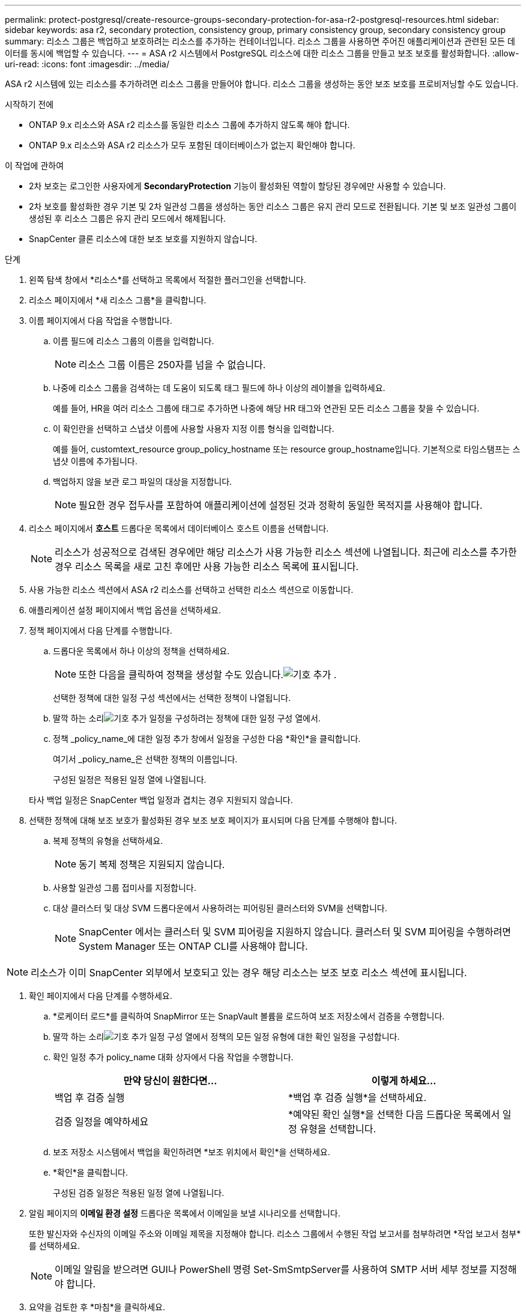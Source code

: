 ---
permalink: protect-postgresql/create-resource-groups-secondary-protection-for-asa-r2-postgresql-resources.html 
sidebar: sidebar 
keywords: asa r2, secondary protection, consistency group, primary consistency group, secondary consistency group 
summary: 리소스 그룹은 백업하고 보호하려는 리소스를 추가하는 컨테이너입니다.  리소스 그룹을 사용하면 주어진 애플리케이션과 관련된 모든 데이터를 동시에 백업할 수 있습니다. 
---
= ASA r2 시스템에서 PostgreSQL 리소스에 대한 리소스 그룹을 만들고 보조 보호를 활성화합니다.
:allow-uri-read: 
:icons: font
:imagesdir: ../media/


[role="lead"]
ASA r2 시스템에 있는 리소스를 추가하려면 리소스 그룹을 만들어야 합니다.  리소스 그룹을 생성하는 동안 보조 보호를 프로비저닝할 수도 있습니다.

.시작하기 전에
* ONTAP 9.x 리소스와 ASA r2 리소스를 동일한 리소스 그룹에 추가하지 않도록 해야 합니다.
* ONTAP 9.x 리소스와 ASA r2 리소스가 모두 포함된 데이터베이스가 없는지 확인해야 합니다.


.이 작업에 관하여
* 2차 보호는 로그인한 사용자에게 *SecondaryProtection* 기능이 활성화된 역할이 할당된 경우에만 사용할 수 있습니다.
* 2차 보호를 활성화한 경우 기본 및 2차 일관성 그룹을 생성하는 동안 리소스 그룹은 유지 관리 모드로 전환됩니다.  기본 및 보조 일관성 그룹이 생성된 후 리소스 그룹은 유지 관리 모드에서 해제됩니다.
* SnapCenter 클론 리소스에 대한 보조 보호를 지원하지 않습니다.


.단계
. 왼쪽 탐색 창에서 *리소스*를 선택하고 목록에서 적절한 플러그인을 선택합니다.
. 리소스 페이지에서 *새 리소스 그룹*을 클릭합니다.
. 이름 페이지에서 다음 작업을 수행합니다.
+
.. 이름 필드에 리소스 그룹의 이름을 입력합니다.
+

NOTE: 리소스 그룹 이름은 250자를 넘을 수 없습니다.

.. 나중에 리소스 그룹을 검색하는 데 도움이 되도록 태그 필드에 하나 이상의 레이블을 입력하세요.
+
예를 들어, HR을 여러 리소스 그룹에 태그로 추가하면 나중에 해당 HR 태그와 연관된 모든 리소스 그룹을 찾을 수 있습니다.

.. 이 확인란을 선택하고 스냅샷 이름에 사용할 사용자 지정 이름 형식을 입력합니다.
+
예를 들어, customtext_resource group_policy_hostname 또는 resource group_hostname입니다.  기본적으로 타임스탬프는 스냅샷 이름에 추가됩니다.

.. 백업하지 않을 보관 로그 파일의 대상을 지정합니다.
+

NOTE: 필요한 경우 접두사를 포함하여 애플리케이션에 설정된 것과 정확히 동일한 목적지를 사용해야 합니다.



. 리소스 페이지에서 *호스트* 드롭다운 목록에서 데이터베이스 호스트 이름을 선택합니다.
+

NOTE: 리소스가 성공적으로 검색된 경우에만 해당 리소스가 사용 가능한 리소스 섹션에 나열됩니다.  최근에 리소스를 추가한 경우 리소스 목록을 새로 고친 후에만 사용 가능한 리소스 목록에 표시됩니다.

. 사용 가능한 리소스 섹션에서 ASA r2 리소스를 선택하고 선택한 리소스 섹션으로 이동합니다.
. 애플리케이션 설정 페이지에서 백업 옵션을 선택하세요.
. 정책 페이지에서 다음 단계를 수행합니다.
+
.. 드롭다운 목록에서 하나 이상의 정책을 선택하세요.
+

NOTE: 또한 다음을 클릭하여 정책을 생성할 수도 있습니다.image:../media/add_policy_from_resourcegroup.gif["기호 추가"] .

+
선택한 정책에 대한 일정 구성 섹션에서는 선택한 정책이 나열됩니다.

.. 딸깍 하는 소리image:../media/add_policy_from_resourcegroup.gif["기호 추가"] 일정을 구성하려는 정책에 대한 일정 구성 열에서.
.. 정책 _policy_name_에 대한 일정 추가 창에서 일정을 구성한 다음 *확인*을 클릭합니다.
+
여기서 _policy_name_은 선택한 정책의 이름입니다.

+
구성된 일정은 적용된 일정 열에 나열됩니다.



+
타사 백업 일정은 SnapCenter 백업 일정과 겹치는 경우 지원되지 않습니다.

. 선택한 정책에 대해 보조 보호가 활성화된 경우 보조 보호 페이지가 표시되며 다음 단계를 수행해야 합니다.
+
.. 복제 정책의 유형을 선택하세요.
+

NOTE: 동기 복제 정책은 지원되지 않습니다.

.. 사용할 일관성 그룹 접미사를 지정합니다.
.. 대상 클러스터 및 대상 SVM 드롭다운에서 사용하려는 피어링된 클러스터와 SVM을 선택합니다.
+

NOTE: SnapCenter 에서는 클러스터 및 SVM 피어링을 지원하지 않습니다.  클러스터 및 SVM 피어링을 수행하려면 System Manager 또는 ONTAP CLI를 사용해야 합니다.






NOTE: 리소스가 이미 SnapCenter 외부에서 보호되고 있는 경우 해당 리소스는 보조 보호 리소스 섹션에 표시됩니다.

. 확인 페이지에서 다음 단계를 수행하세요.
+
.. *로케이터 로드*를 클릭하여 SnapMirror 또는 SnapVault 볼륨을 로드하여 보조 저장소에서 검증을 수행합니다.
.. 딸깍 하는 소리image:../media/add_policy_from_resourcegroup.gif["기호 추가"] 일정 구성 열에서 정책의 모든 일정 유형에 대한 확인 일정을 구성합니다.
.. 확인 일정 추가 policy_name 대화 상자에서 다음 작업을 수행합니다.
+
|===
| 만약 당신이 원한다면... | 이렇게 하세요... 


 a| 
백업 후 검증 실행
 a| 
*백업 후 검증 실행*을 선택하세요.



 a| 
검증 일정을 예약하세요
 a| 
*예약된 확인 실행*을 선택한 다음 드롭다운 목록에서 일정 유형을 선택합니다.

|===
.. 보조 저장소 시스템에서 백업을 확인하려면 *보조 위치에서 확인*을 선택하세요.
.. *확인*을 클릭합니다.
+
구성된 검증 일정은 적용된 일정 열에 나열됩니다.



. 알림 페이지의 *이메일 환경 설정* 드롭다운 목록에서 이메일을 보낼 시나리오를 선택합니다.
+
또한 발신자와 수신자의 이메일 주소와 이메일 제목을 지정해야 합니다.  리소스 그룹에서 수행된 작업 보고서를 첨부하려면 *작업 보고서 첨부*를 선택하세요.

+

NOTE: 이메일 알림을 받으려면 GUI나 PowerShell 명령 Set-SmSmtpServer를 사용하여 SMTP 서버 세부 정보를 지정해야 합니다.

. 요약을 검토한 후 *마침*을 클릭하세요.

